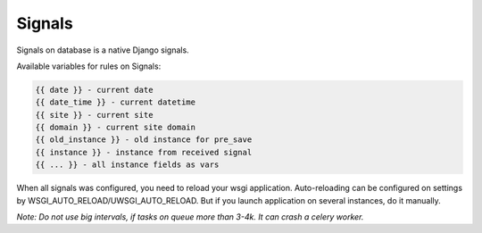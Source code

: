 .. _signals:

Signals
=======

Signals on database is a native Django signals.

Available variables for rules on Signals:

.. code-block:: html

    {{ date }} - current date
    {{ date_time }} - current datetime
    {{ site }} - current site
    {{ domain }} - current site domain
    {{ old_instance }} - old instance for pre_save
    {{ instance }} - instance from received signal
    {{ ... }} - all instance fields as vars

When all signals was configured, you need to reload your wsgi application.
Auto-reloading can be configured on settings by WSGI_AUTO_RELOAD/UWSGI_AUTO_RELOAD.
But if you launch application on several instances, do it manually.

*Note: Do not use big intervals, if tasks on queue more than 3-4k. It can crash a celery worker.*
